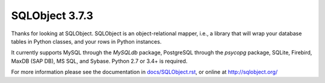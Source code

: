 SQLObject 3.7.3
===============

Thanks for looking at SQLObject.  SQLObject is an object-relational
mapper, i.e., a library that will wrap your database tables in Python
classes, and your rows in Python instances.

It currently supports MySQL through the `MySQLdb` package, PostgreSQL
through the `psycopg` package, SQLite, Firebird, MaxDB (SAP DB), MS SQL,
and Sybase.  Python 2.7 or 3.4+ is required.

For more information please see the documentation in
`<docs/SQLObject.rst>`_, or online at http://sqlobject.org/
